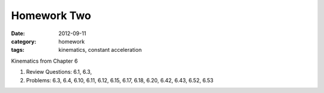 Homework Two
############

:date: 2012-09-11
:category: homework
:tags: kinematics, constant acceleration




Kinematics from Chapter 6

1. Review Questions: 6.1, 6.3, 

2. Problems: 6.3, 6.4, 6.10, 6.11, 6.12, 6.15, 6.17, 6.18, 6.20, 6.42, 6.43, 6.52, 6.53  



 
